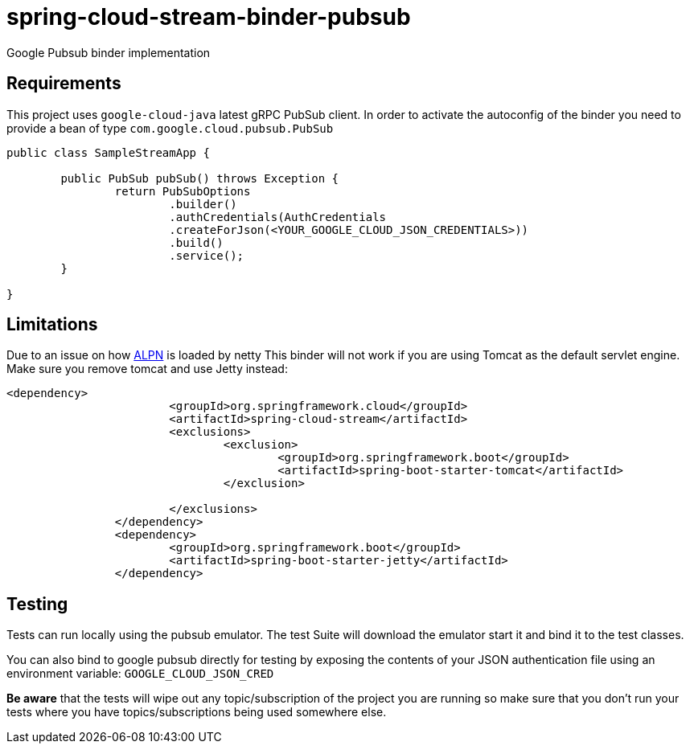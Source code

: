 = spring-cloud-stream-binder-pubsub
Google Pubsub binder implementation

== Requirements

This project uses `google-cloud-java` latest gRPC PubSub client. In order to activate the
autoconfig of the binder you need to provide a bean of type `com.google.cloud.pubsub.PubSub`

[source,java]
----

public class SampleStreamApp {

	public PubSub pubSub() throws Exception {
		return PubSubOptions
               		.builder()
               		.authCredentials(AuthCredentials
               		.createForJson(<YOUR_GOOGLE_CLOUD_JSON_CREDENTIALS>))
               		.build()
               		.service();
	}

}
----

== Limitations

Due to an issue on how https://www.eclipse.org/jetty/documentation/9.3.x/alpn-chapter.html[ALPN] is loaded by netty
This binder will not work if you are using Tomcat as the default servlet engine. Make sure you remove tomcat and use Jetty instead:

[source,xml]
----
<dependency>
			<groupId>org.springframework.cloud</groupId>
			<artifactId>spring-cloud-stream</artifactId>
			<exclusions>
				<exclusion>
					<groupId>org.springframework.boot</groupId>
					<artifactId>spring-boot-starter-tomcat</artifactId>
				</exclusion>

			</exclusions>
		</dependency>
		<dependency>
			<groupId>org.springframework.boot</groupId>
			<artifactId>spring-boot-starter-jetty</artifactId>
		</dependency>
----

== Testing

Tests can run locally using the pubsub emulator. The test Suite will download the emulator
start it and bind it to the test classes.

You can also bind to google pubsub directly for testing by exposing the contents of your JSON authentication file using
an environment variable: `GOOGLE_CLOUD_JSON_CRED`

*Be aware* that the tests will wipe out any topic/subscription of the project you are running
so make sure that you don't run your tests where you have topics/subscriptions being used somewhere else.



